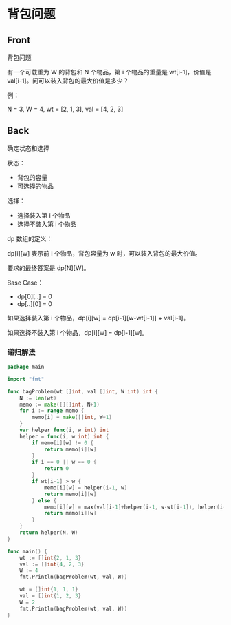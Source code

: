 # -*- mode: Org; buffer-read-only: nil; org-download-image-dir: "img"-*-

# local variables:
# eval: (anki-editor-mode +1)
# end:


* 背包问题
:PROPERTIES:
:ANKI_DECK: leetcode
:ANKI_NOTE_TYPE: Basic
:ANKI_TAGS: algorithm dynamic-programming
:ANKI_NOTE_ID: 1711098756431
:END:

** Front

背包问题

有一个可载重为 W 的背包和 N 个物品，第 i 个物品的重量是 wt[i-1]，价值是 val[i-1]。问可以装入背包的最大价值是多少？

例：

N = 3, W = 4, wt = [2, 1, 3], val = [4, 2, 3]

** Back

确定状态和选择

状态：
- 背包的容量
- 可选择的物品

选择：
- 选择装入第 i 个物品
- 选择不装入第 i 个物品

dp 数组的定义：

dp[i][w] 表示前 i 个物品，背包容量为 w 时，可以装入背包的最大价值。

要求的最终答案是 dp[N][W]。

Base Case：

- dp[0][..] = 0
- dp[..][0] = 0

如果选择装入第 i 个物品，dp[i][w] = dp[i-1][w-wt[i-1]] + val[i-1]。

如果选择不装入第 i 个物品，dp[i][w] = dp[i-1][w]。


*** 递归解法

#+begin_src go
package main

import "fmt"

func bagProblem(wt []int, val []int, W int) int {
	N := len(wt)
	memo := make([][]int, N+1)
	for i := range memo {
		memo[i] = make([]int, W+1)
	}
	var helper func(i, w int) int
	helper = func(i, w int) int {
		if memo[i][w] != 0 {
			return memo[i][w]
		}
		if i == 0 || w == 0 {
			return 0
		}
		if wt[i-1] > w {
			memo[i][w] = helper(i-1, w)
			return memo[i][w]
		} else {
			memo[i][w] = max(val[i-1]+helper(i-1, w-wt[i-1]), helper(i-1, w))
			return memo[i][w]
		}
	}
	return helper(N, W)
}

func main() {
	wt := []int{2, 1, 3}
	val := []int{4, 2, 3}
	W := 4
	fmt.Println(bagProblem(wt, val, W))

	wt = []int{1, 1, 1}
	val = []int{1, 2, 3}
	W = 2
	fmt.Println(bagProblem(wt, val, W))
}
#+end_src
